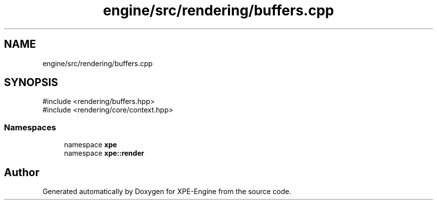 .TH "engine/src/rendering/buffers.cpp" 3 "Version 0.1" "XPE-Engine" \" -*- nroff -*-
.ad l
.nh
.SH NAME
engine/src/rendering/buffers.cpp
.SH SYNOPSIS
.br
.PP
\fR#include <rendering/buffers\&.hpp>\fP
.br
\fR#include <rendering/core/context\&.hpp>\fP
.br

.SS "Namespaces"

.in +1c
.ti -1c
.RI "namespace \fBxpe\fP"
.br
.ti -1c
.RI "namespace \fBxpe::render\fP"
.br
.in -1c
.SH "Author"
.PP 
Generated automatically by Doxygen for XPE-Engine from the source code\&.
